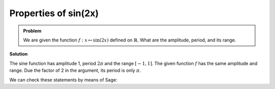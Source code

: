 Properties of sin(2x)
=====================

.. admonition:: Problem

  We are given the function :math:`f: x\mapsto \sin(2x)` defined on
  :math:`\mathbb{R}`. What are the amplitude, period, and its range.

**Solution**

The sine function has amplitude 1, period :math:`2\pi` and the range
:math:`[-1, 1]`. The given function :math:`f` has the same amplitude and
range. Due the factor of 2 in the argument, its period is only :math:`\pi`.

We can check these statements by means of Sage:

.. sagecellserver::

     sage: plot(sin(2*x), (0, 2*pi), figsize=(4, 2.5))

.. end of output
